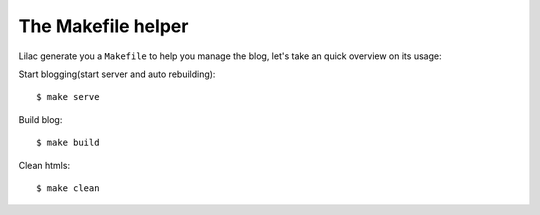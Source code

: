 .. _makefile:

The Makefile helper
===================

Lilac generate you a ``Makefile`` to help you manage the blog, let's take an quick overview
on its usage:

Start blogging(start server and auto rebuilding)::

    $ make serve

Build blog::

    $ make build

Clean htmls::

    $ make clean
